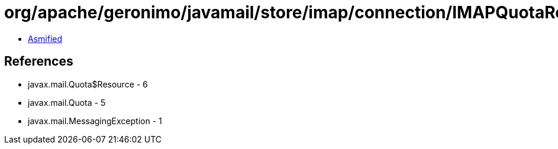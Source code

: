 = org/apache/geronimo/javamail/store/imap/connection/IMAPQuotaResponse.class

 - link:IMAPQuotaResponse-asmified.java[Asmified]

== References

 - javax.mail.Quota$Resource - 6
 - javax.mail.Quota - 5
 - javax.mail.MessagingException - 1

